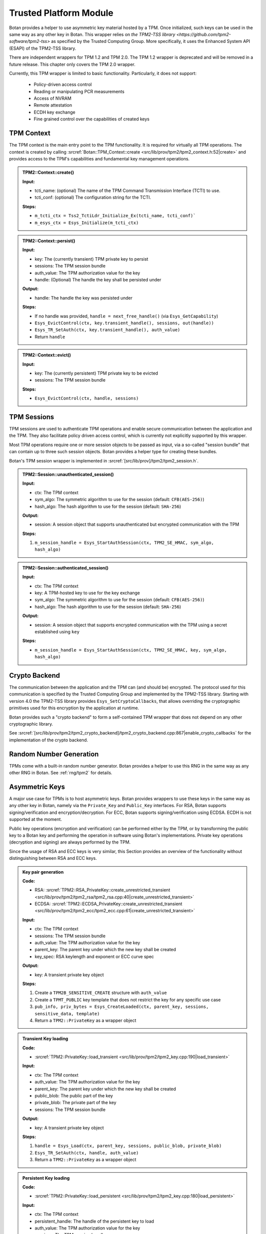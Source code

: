 .. _tpm/main:

Trusted Platform Module
=======================

Botan provides a helper to use asymmetric key material hosted by a TPM. Once
initialized, such keys can be used in the same way as any other key in Botan.
This wrapper relies on `the TPM2-TSS library
<https://github.com/tpm2-software/tpm2-tss>` as specified by the Trusted
Computing Group. More specifically, it uses the Enhanced System API (ESAPI) of
the TPM2-TSS library.

There are independent wrappers for TPM 1.2 and TPM 2.0. The TPM 1.2 wrapper is
deprecated and will be removed in a future release. This chapter only covers
the TPM 2.0 wrapper.

Currently, this TPM wrapper is limited to basic functionality. Particularly,
it does not support:

 * Policy-driven access control
 * Reading or manipulating PCR measurements
 * Access of NVRAM
 * Remote attestation
 * ECDH key exchange
 * Fine grained control over the capabilities of created keys

.. _tpm/context:

TPM Context
-----------

The TPM context is the main entry point to the TPM functionality. It is required
for virtually all TPM operations. The context is created by calling
:srcref:`Botan::TPM_Context::create
<src/lib/prov/tpm2/tpm2_context.h:52|create>` and provides access to the TPM's
capabilities and fundamental key management operations.

.. admonition:: TPM2::Context::create()

   **Input:**

   - tcti_name: (optional) The name of the TPM Command Transmission Interface (TCTI) to use.
   - tcti_conf: (optional) The configuration string for the TCTI.

   **Steps:**

   - ``m_tcti_ctx = Tss2_TctiLdr_Initialize_Ex(tcti_name, tcti_conf)```
   - ``m_esys_ctx = Esys_Initialize(m_tcti_ctx)``

.. admonition:: TPM2::Context::persist()

   **Input:**

   - key: The (currently transient) TPM private key to persist
   - sessions: The TPM session bundle
   - auth_value: The TPM authorization value for the key
   - handle: (Optional) The handle the key shall be persisted under

   **Output:**

   - handle: The handle the key was persisted under

   **Steps:**

   - If no handle was provided, ``handle = next_free_handle()`` (via ``Esys_GetCapability``)
   - ``Esys_EvictControl(ctx, key.transient_handle(), sessions, out(handle))``
   - ``Esys_TR_SetAuth(ctx, key.transient_handle(), auth_value)``
   - Return ``handle``

.. admonition:: TPM2::Context::evict()

   **Input:**

   - key: The (currently persistent) TPM private key to be evicted
   - sessions: The TPM session bundle

   **Steps:**

   - ``Esys_EvictControl(ctx, handle, sessions)``


.. _tpm/session:

TPM Sessions
------------

TPM sessions are used to authenticate TPM operations and enable secure
communication between the application and the TPM. They also facilitate policy
driven access control, which is currently not explicitly supported by this
wrapper.

Most TPM operations require one or more session objects to be passed as input,
via a so-called "session bundle" that can contain up to three such session
objects. Botan provides a helper type for creating these bundles.

Botan's TPM session wrapper is implemented in :srcref:`[src/lib/prov]/tpm2/tpm2_session.h`.

.. admonition:: TPM2::Session::unauthenticated_session()

   **Input:**

   - ctx: The TPM context
   - sym_algo: The symmetric algorithm to use for the session (default: ``CFB(AES-256)``)
   - hash_algo: The hash algorithm to use for the session (default: ``SHA-256``)

   **Output:**

   - session: A session object that supports unauthenticated but encrypted communication with the TPM

   **Steps:**

   1. ``m_session_handle = Esys_StartAuthSession(ctx, TPM2_SE_HMAC, sym_algo, hash_algo)``

.. admonition:: TPM2::Session::authenticated_session()

   **Input:**

   - ctx: The TPM context
   - key: A TPM-hosted key to use for the key exchange
   - sym_algo: The symmetric algorithm to use for the session (default: ``CFB(AES-256)``)
   - hash_algo: The hash algorithm to use for the session (default: ``SHA-256``)

   **Output:**

   - session: A session object that supports encrypted communication with the TPM using a secret established using ``key``

   **Steps:**

   - ``m_session_handle = Esys_StartAuthSession(ctx, TPM2_SE_HMAC, key, sym_algo, hash_algo)``


.. _tpm/crypto_backend:

Crypto Backend
--------------

The communication between the application and the TPM can (and should be)
encrypted. The protocol used for this communication is specified by the Trusted
Computing Group and implemented by the TPM2-TSS library. Starting with version
4.0 the TPM2-TSS library provides ``Esys_SetCryptoCallbacks``, that allows
overriding the cryptographic primitives used for this encryption by the
application at runtime.

Botan provides such a "crypto backend" to form a self-contained TPM wrapper that
does not depend on any other cryptographic library.

See
:srcref:`[src/lib/prov/tpm2/tpm2_crypto_backend]/tpm2_crypto_backend.cpp:867|enable_crypto_callbacks`
for the implementation of the crypto backend.


Random Number Generation
------------------------

TPMs come with a built-in random number generator. Botan provides a helper to
use this RNG in the same way as any other RNG in Botan. See :ref:`rng/tpm2` for
details.


.. _tpm/asym_keys:

Asymmetric Keys
---------------

A major use case for TPMs is to host asymmetric keys. Botan provides wrappers to
use these keys in the same way as any other key in Botan, namely via the
``Private_Key`` and ``Public_Key`` interfaces. For RSA, Botan supports
signing/verification and encryption/decryption. For ECC, Botan supports
signing/verification using ECDSA. ECDH is not supported at the moment.

Public key operations (encryption and verification) can be performed either
by the TPM, or by transforming the public key to a Botan key and performing the
operation in software using Botan's implementations. Private key operations
(decryption and signing) are always performed by the TPM.

Since the usage of RSA and ECC keys is very similar, this Section provides an
overview of the functionality without distinguishing between RSA and ECC keys.

.. admonition:: Key pair generation

   **Code:**

   - RSA: :srcref:`TPM2::RSA_PrivateKey::create_unrestricted_transient <src/lib/prov/tpm2/tpm2_rsa/tpm2_rsa.cpp:40|create_unrestricted_transient>`
   - ECDSA: :srcref:`TPM2::ECDSA_PrivateKey::create_unrestricted_transient <src/lib/prov/tpm2/tpm2_ecc/tpm2_ecc.cpp:61|create_unrestricted_transient>`

   **Input:**

   - ctx: The TPM context
   - sessions: The TPM session bundle
   - auth_value: The TPM authorization value for the key
   - parent_key: The parent key under which the new key shall be created
   - key_spec: RSA keylength and exponent or ECC curve spec

   **Output:**

   - key: A transient private key object

   **Steps:**

   1. Create a ``TPM2B_SENSITIVE_CREATE`` structure with ``auth_value``
   2. Create a ``TPMT_PUBLIC`` key template that does not restrict the key for any specific use case
   3. ``pub_info, priv_bytes = Esys_CreateLoaded(ctx, parent_key, sessions, sensitive_data, template)``
   4. Return a ``TPM2::PrivateKey`` as a wrapper object

.. admonition:: Transient Key loading

   **Code:**

   - :srcref:`TPM2::PrivateKey::load_transient <src/lib/prov/tpm2/tpm2_key.cpp:190|load_transient>`

   **Input:**

   - ctx: The TPM context
   - auth_value: The TPM authorization value for the key
   - parent_key: The parent key under which the new key shall be created
   - public_blob: The public part of the key
   - private_blob: The private part of the key
   - sessions: The TPM session bundle

   **Output:**

   - key: A transient private key object

   **Steps:**

   1. ``handle = Esys_Load(ctx, parent_key, sessions, public_blob, private_blob)``
   2. ``Esys_TR_SetAuth(ctx, handle, auth_value)``
   3. Return a ``TPM2::PrivateKey`` as a wrapper object

.. admonition:: Persistent Key loading

   **Code:**

   - :srcref:`TPM2::PrivateKey::load_persistent <src/lib/prov/tpm2/tpm2_key.cpp:180|load_persistent>`

   **Input:**

   - ctx: The TPM context
   - persistent_handle: The handle of the persistent key to load
   - auth_value: The TPM authorization value for the key
   - sessions: The TPM session bundle

   **Output:**

   - key: A persistent private key object

   **Steps:**

   1. ``handle = Esys_TR_FromTPMPublic(ctx, persistent_handle, sessions)``
   2. ``Esys_TR_SetAuth(ctx, handle, auth_value)``
   3. Return a ``TPM2::PrivateKey`` as a wrapper object


Signature Generation and Verification
^^^^^^^^^^^^^^^^^^^^^^^^^^^^^^^^^^^^^

Signatures are supported for both RSA and ECC keys. The implementation is
largely the same for both wrappers. Therefore, we provide a unified description
here.

.. admonition:: Signature Generation

   **Input:**

   - ctx: The TPM context
   - key: The TPM private key
   - sessions: The TPM session bundle
   - hash_name: The hash algorithm to use for the signature
   - data: The data to sign

   **Output:**

   - signature: The signature of the data

   **Steps:**

   1. Calculate the digest of ``data``:

      1. If ``key`` is *not marked* as "restricted", use Botan's software implementation of ``hash_name``
      2. Otherwise, use the TPM to calculate the digest (see :srcref:`[src/lib/prov/tpm2]/tpm2_hash.cpp`):

         1. ``hash_obj = Esys_HashSequenceStart(ctx, sessions, hash_type)``
         2. ``Esys_SequenceUpdate(ctx, hash_obj, sessions, data)``
         3. ``(digest, validation_ticket) = Esys_SequenceComplete(ctx, hash_obj, sessions)``

   2. ``sig = Esys_Sign(ctx, key, sessions, digest, validation_ticket?)`` (see :srcref:`[src/lib/prov/tpm2]/tpm2_pkops.cpp:51|sign`)
   3. Marshal the signature into its canonical byte encoding
   4. Return the signature

.. admonition:: Signature Verification

   **Input:**

   - ctx: The TPM context
   - key: The TPM public key
   - sessions: The TPM session bundle
   - hash_name: The hash algorithm to use for the signature
   - data: The data to verify
   - signature: The signature to verify

   **Output:**

   - valid: Whether the signature is valid

   **Steps:**

   1. Calculate the digest of ``data`` using Botan's software implementation of ``hash_name``
   2. Unmarshal the signature from bytes into a ``TPMT_SIGNATURE`` object
   3. ``valid = Esys_Verify(ctx, key, sessions, digest, signature)`` (see :srcref:`[src/lib/prov/tpm2]/tpm2_pkops.cpp:103|is_valid_signature`)
   4. Return ``valid`` (either ``true`` or ``false``)


RSA Encryption and Decryption
^^^^^^^^^^^^^^^^^^^^^^^^^^^^^

Currently only RSA encryption and decryption are supported. ECDH is not
supported at the moment.

.. admonition:: Encryption

   **Input:**

   - ctx: The TPM context
   - key: The TPM public key
   - sessions: The TPM session bundle
   - padding: The RSA padding to be used
   - plaintext: The data to encrypt

   **Output:**

   - ciphertext: The encrypted data

   **Steps:**

   1. ``ciphertext = Esys_RSA_Encrypt(ctx, key, sessions, padding, plaintext)`` (see :srcref:`[src/lib/prov/tpm2]/tpm2_rsa/tpm2_rsa.cpp:241|encrypt`)
   2. Return the ciphertext

.. admonition:: Decryption

   **Input:**

   - ctx: The TPM context
   - key: The TPM private key
   - sessions: The TPM session bundle
   - padding: The RSA padding to be used
   - ciphertext: The data to decrypt

   **Output:**

   - plaintext: The decrypted data

   **Steps:**

   1. ``plaintext = Esys_RSA_Decrypt(ctx, key, sessions, padding, ciphertext)`` (see :srcref:`[src/lib/prov/tpm2]/tpm2_rsa/tpm2_rsa.cpp:324|decrypt`)
   2. Return the plaintext
